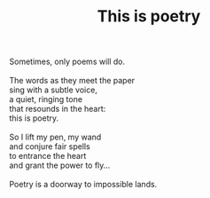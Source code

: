 :PROPERTIES:
:ID:       A9841399-5DF6-419C-B737-E194EEB28F0F
:SLUG:     this-is-poetry
:LOCATION: 7373 N. 71st Street, Paradise Valley, Arizona
:EDITED:   [2005-04-21 Thu]
:END:
#+filetags: :poetry:
#+title: This is poetry

#+BEGIN_VERSE
Sometimes, only poems will do.

The words as they meet the paper
sing with a subtle voice,
a quiet, ringing tone
that resounds in the heart:
this is poetry.

So I lift my pen, my wand
and conjure fair spells
to entrance the heart
and grant the power to fly...

Poetry is a doorway to impossible lands.
#+END_VERSE

